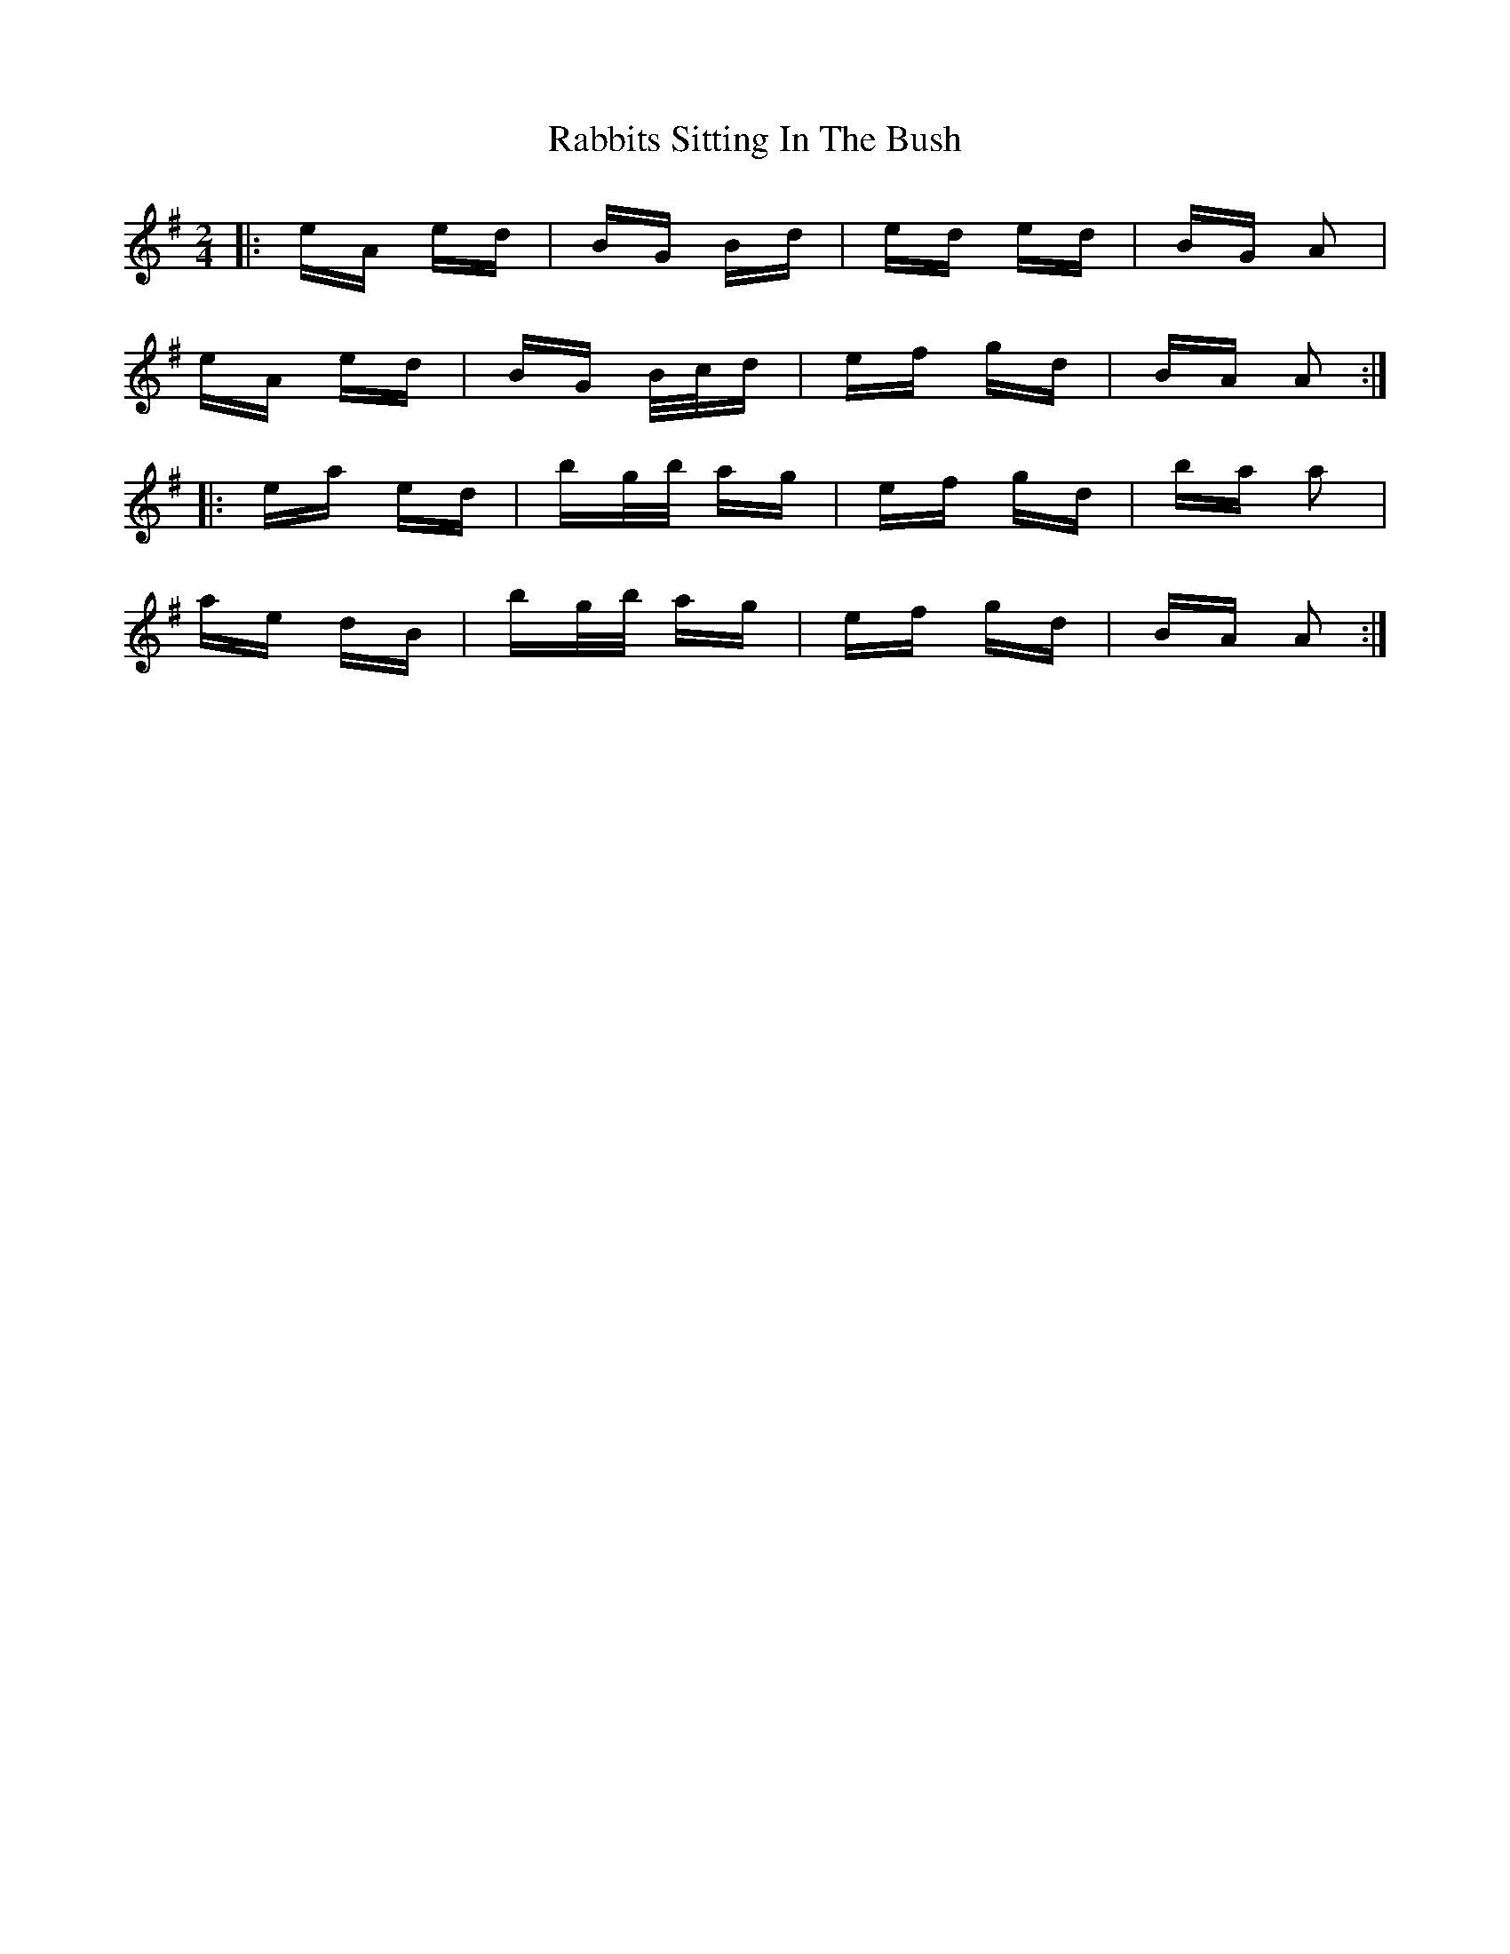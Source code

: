 X: 33452
T: Rabbits Sitting In The Bush
R: polka
M: 2/4
K: Adorian
|:eA ed|BG Bd|ed ed|BG A2|
eA ed|BG B/c/d|ef gd|BA A2:|
|:ea ed|bg/b/ ag|ef gd|ba a2|
ae dB|bg/b/ ag|ef gd|BA A2:|

